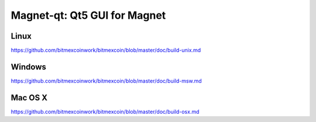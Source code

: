 Magnet-qt: Qt5 GUI for Magnet
===============================

Linux
-------
https://github.com/bitmexcoinwork/bitmexcoin/blob/master/doc/build-unix.md

Windows
--------
https://github.com/bitmexcoinwork/bitmexcoin/blob/master/doc/build-msw.md

Mac OS X
--------
https://github.com/bitmexcoinwork/bitmexcoin/blob/master/doc/build-osx.md

